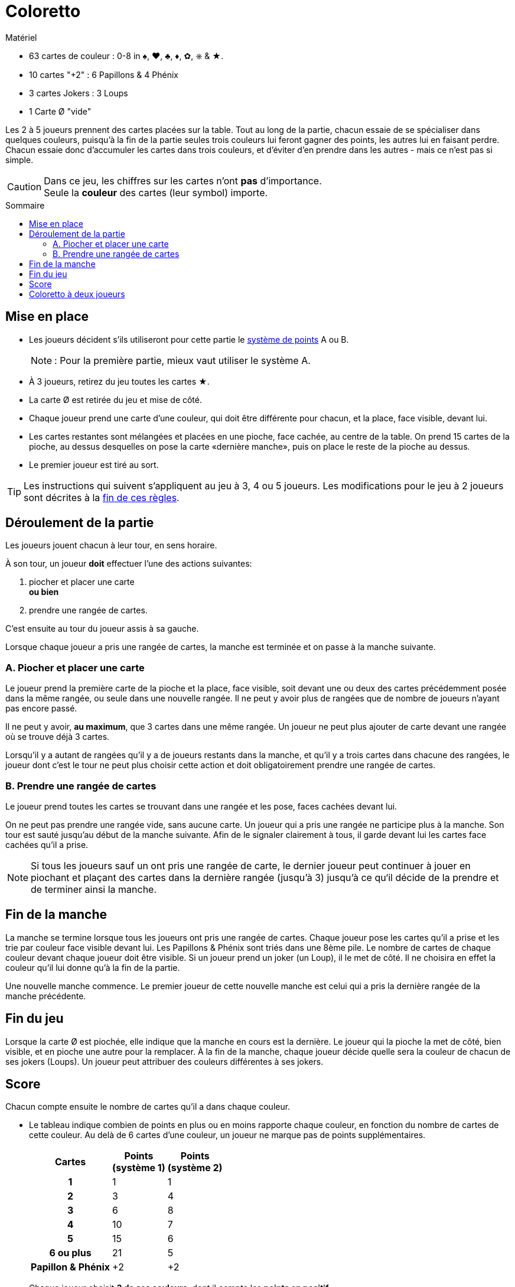= Coloretto
:toc: preamble
:toclevels: 4
:toc-title: Sommaire
:icons: font

[.ssd-components]
.Matériel
****
* 63 cartes de couleur : 0-8 in ♠, ♥, ♣, ♦, ✿, ⎈ & ★.
* 10 cartes "+2" : 6 Papillons & 4 Phénix
* 3 cartes Jokers : 3 Loups
* 1 Carte Ø "vide"
****


Les 2 à 5 joueurs prennent des cartes placées sur la table.
Tout au long de la partie, chacun essaie de se spécialiser dans quelques couleurs, puisqu’à la fin de la partie seules trois couleurs lui feront gagner des points, les autres lui en faisant perdre.
Chacun essaie donc d’accumuler les cartes dans trois couleurs, et d’éviter d’en prendre dans les autres - mais ce n’est pas si simple.

[CAUTION]
====
Dans ce jeu, les chiffres sur les cartes n'ont *pas* d'importance. +
Seule la *couleur* des cartes (leur symbol) importe.
====


== Mise en place

* Les joueurs décident s’ils utiliseront pour cette partie le <<scoring,système de points>> A ou B.
+
NOTE: : Pour la première partie, mieux vaut utiliser le système A.
* À 3 joueurs, retirez du jeu toutes les cartes ★.
* La carte Ø est retirée du jeu et mise de côté.
* Chaque joueur prend une carte d’une couleur, qui doit être différente pour chacun, et la place, face visible, devant lui.
* Les cartes restantes sont mélangées et placées en une pioche, face cachée, au centre de la table.
On prend 15 cartes de la pioche, au dessus desquelles on pose la carte «dernière manche», puis on place le reste de la pioche au dessus.
* Le premier joueur est tiré au sort.

[TIP]
====
Les instructions qui suivent s’appliquent au jeu à 3, 4 ou 5 joueurs.
Les modifications pour le jeu à 2 joueurs sont décrites à la <<two-players,fin de ces règles>>.
====


== Déroulement de la partie

Les joueurs jouent chacun à leur tour, en sens horaire.

À son tour, un joueur *doit* effectuer l’une des actions suivantes:

A. piocher et placer une carte +
   *ou bien*
B. prendre une rangée de cartes.

C’est ensuite au tour du joueur assis à sa gauche.

Lorsque chaque joueur a pris une rangée de cartes, la manche est terminée et on passe à la manche suivante.

=== A. Piocher et placer une carte

Le joueur prend la première carte de la pioche et la place, face visible, soit devant une ou deux des cartes précédemment posée dans la même rangée, ou seule dans une nouvelle rangée.
Il ne peut y avoir plus de rangées que de nombre de joueurs n'ayant pas encore passé.

Il ne peut y avoir, *au maximum*, que 3 cartes dans une même rangée.
Un joueur ne peut plus ajouter de carte devant une rangée où se trouve déjà 3 cartes.

Lorsqu’il y a autant de rangées qu'il y a de joueurs restants dans la manche, et qu'il y a trois cartes dans chacune des rangées, le joueur dont c’est le tour ne peut plus choisir cette action et doit obligatoirement prendre une rangée de cartes.


=== B. Prendre une rangée de cartes

Le joueur prend toutes les cartes se trouvant dans une rangée et les pose, faces cachées devant lui.

On ne peut pas prendre une rangée vide, sans aucune carte.
Un joueur qui a pris une rangée ne participe plus à la manche.
Son tour est sauté jusqu’au début de la manche suivante.
Afin de le signaler clairement à tous, il garde devant lui les cartes face cachées qu’il a prise.

NOTE: Si tous les joueurs sauf un ont pris une rangée de carte, le dernier joueur peut continuer à jouer en piochant et plaçant des cartes dans la dernière rangée (jusqu'à 3) jusqu'à ce qu‘il décide de la prendre et de terminer ainsi la manche.


== Fin de la manche

La manche se termine lorsque tous les joueurs ont pris une rangée de cartes.
Chaque joueur pose les cartes qu'il a prise et les trie par couleur face visible devant lui.
Les Papillons & Phénix sont triés dans une 8ème pile.
Le nombre de cartes de chaque couleur devant chaque joueur doit être visible.
Si un joueur prend un joker (un Loup), il le met de côté.
Il ne choisira en effet la couleur qu’il lui donne qu’à la fin de la partie.

Une nouvelle manche commence.
Le premier joueur de cette nouvelle manche est celui qui a pris la dernière rangée de la manche précédente.


== Fin du jeu

Lorsque la carte Ø est piochée, elle indique que la manche en cours est la dernière.
Le joueur qui la pioche la met de côté, bien visible, et en pioche une autre pour la remplacer.
À la fin de la manche, chaque joueur décide quelle sera la couleur de chacun de ses jokers (Loups).
Un joueur peut attribuer des couleurs différentes à ses jokers.


[[scoring]]
== Score

Chacun compte ensuite le nombre de cartes qu’il a dans chaque couleur.

*  Le tableau indique combien de points en plus ou en moins rapporte chaque couleur, en fonction du nombre de cartes de cette couleur.
Au delà de 6 cartes d’une couleur, un joueur ne marque pas de points supplémentaires.
+
[%autowidth, cols="^,^,^"]
|===
h| Cartes
h| Points +
(système 1)
h| Points +
(système 2)
h| 1 | 1 | 1
h| 2 | 3 | 4
h| 3 | 6 | 8
h| 4 | 10 | 7
h| 5 | 15 | 6
h| 6 ou plus | 21 | 5
h| Papillon & Phénix | +2 | +2
|===
* Chaque joueur choisit *3 de ses couleurs*, dont il compte les *points en positif*.
* Les points de ses *autres couleurs* sont *comptés en négatif*, c'est à dire ôtés à son score.
* Chaque carte Papillon & Phénix rapporte 2 points.

Le jouer qui a le score total le plus élevé est vainqueur.


.Système 1
====
André a 1 Loup, 1 Phénix, 6 cartes ♣, 4 cartes ♦, 3 cartes ♥ et 2 cartes ♠.
Comme il marque déjà le maximum pour ses cartes ♣, il décide de placer son joker avec ses cartes ♦.

♣ = +21 points +
♦ + Loup = +15 points +
♥ = +6 points +
♠ = -3 points +
Phénix = +2 points.

André marque donc 41 points.
====


[[two-players]]
== Coloretto à deux joueurs

À 2 joueurs, les règles sont modifiées comme suit :

* Avant le début de la partie, retirez toutes les cartes ✿ et ⎈.
* Avant le premier tour, chacun reçoit 2 cartes de deux couleurs différentes.
* Il peut y avoir jusqu'à trois rangées de cartes :
** La première est limitée à un maximum de 1 carte.
** La seconde est limitée à un maximum de 2 cartes.
** La troisième est limitée à un maximum de 3 cartes.
* Lorsque les deux joueurs ont pris chacun une rangée, toutes les cartes de la troisième rangée sont retirées du jeu.
